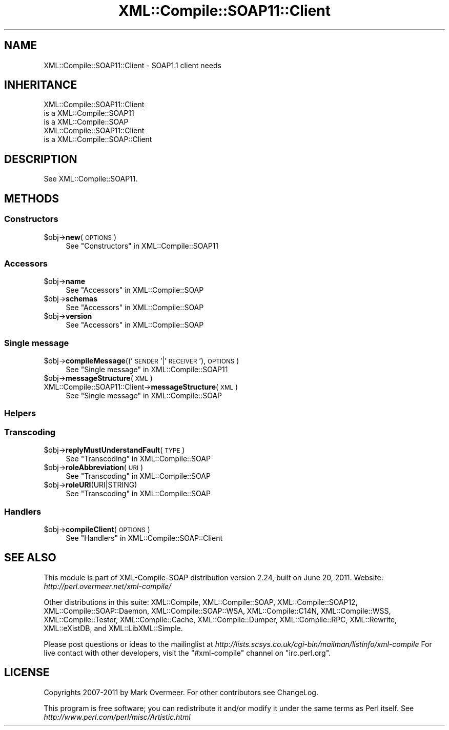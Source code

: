 .\" Automatically generated by Pod::Man 2.23 (Pod::Simple 3.14)
.\"
.\" Standard preamble:
.\" ========================================================================
.de Sp \" Vertical space (when we can't use .PP)
.if t .sp .5v
.if n .sp
..
.de Vb \" Begin verbatim text
.ft CW
.nf
.ne \\$1
..
.de Ve \" End verbatim text
.ft R
.fi
..
.\" Set up some character translations and predefined strings.  \*(-- will
.\" give an unbreakable dash, \*(PI will give pi, \*(L" will give a left
.\" double quote, and \*(R" will give a right double quote.  \*(C+ will
.\" give a nicer C++.  Capital omega is used to do unbreakable dashes and
.\" therefore won't be available.  \*(C` and \*(C' expand to `' in nroff,
.\" nothing in troff, for use with C<>.
.tr \(*W-
.ds C+ C\v'-.1v'\h'-1p'\s-2+\h'-1p'+\s0\v'.1v'\h'-1p'
.ie n \{\
.    ds -- \(*W-
.    ds PI pi
.    if (\n(.H=4u)&(1m=24u) .ds -- \(*W\h'-12u'\(*W\h'-12u'-\" diablo 10 pitch
.    if (\n(.H=4u)&(1m=20u) .ds -- \(*W\h'-12u'\(*W\h'-8u'-\"  diablo 12 pitch
.    ds L" ""
.    ds R" ""
.    ds C` ""
.    ds C' ""
'br\}
.el\{\
.    ds -- \|\(em\|
.    ds PI \(*p
.    ds L" ``
.    ds R" ''
'br\}
.\"
.\" Escape single quotes in literal strings from groff's Unicode transform.
.ie \n(.g .ds Aq \(aq
.el       .ds Aq '
.\"
.\" If the F register is turned on, we'll generate index entries on stderr for
.\" titles (.TH), headers (.SH), subsections (.SS), items (.Ip), and index
.\" entries marked with X<> in POD.  Of course, you'll have to process the
.\" output yourself in some meaningful fashion.
.ie \nF \{\
.    de IX
.    tm Index:\\$1\t\\n%\t"\\$2"
..
.    nr % 0
.    rr F
.\}
.el \{\
.    de IX
..
.\}
.\"
.\" Accent mark definitions (@(#)ms.acc 1.5 88/02/08 SMI; from UCB 4.2).
.\" Fear.  Run.  Save yourself.  No user-serviceable parts.
.    \" fudge factors for nroff and troff
.if n \{\
.    ds #H 0
.    ds #V .8m
.    ds #F .3m
.    ds #[ \f1
.    ds #] \fP
.\}
.if t \{\
.    ds #H ((1u-(\\\\n(.fu%2u))*.13m)
.    ds #V .6m
.    ds #F 0
.    ds #[ \&
.    ds #] \&
.\}
.    \" simple accents for nroff and troff
.if n \{\
.    ds ' \&
.    ds ` \&
.    ds ^ \&
.    ds , \&
.    ds ~ ~
.    ds /
.\}
.if t \{\
.    ds ' \\k:\h'-(\\n(.wu*8/10-\*(#H)'\'\h"|\\n:u"
.    ds ` \\k:\h'-(\\n(.wu*8/10-\*(#H)'\`\h'|\\n:u'
.    ds ^ \\k:\h'-(\\n(.wu*10/11-\*(#H)'^\h'|\\n:u'
.    ds , \\k:\h'-(\\n(.wu*8/10)',\h'|\\n:u'
.    ds ~ \\k:\h'-(\\n(.wu-\*(#H-.1m)'~\h'|\\n:u'
.    ds / \\k:\h'-(\\n(.wu*8/10-\*(#H)'\z\(sl\h'|\\n:u'
.\}
.    \" troff and (daisy-wheel) nroff accents
.ds : \\k:\h'-(\\n(.wu*8/10-\*(#H+.1m+\*(#F)'\v'-\*(#V'\z.\h'.2m+\*(#F'.\h'|\\n:u'\v'\*(#V'
.ds 8 \h'\*(#H'\(*b\h'-\*(#H'
.ds o \\k:\h'-(\\n(.wu+\w'\(de'u-\*(#H)/2u'\v'-.3n'\*(#[\z\(de\v'.3n'\h'|\\n:u'\*(#]
.ds d- \h'\*(#H'\(pd\h'-\w'~'u'\v'-.25m'\f2\(hy\fP\v'.25m'\h'-\*(#H'
.ds D- D\\k:\h'-\w'D'u'\v'-.11m'\z\(hy\v'.11m'\h'|\\n:u'
.ds th \*(#[\v'.3m'\s+1I\s-1\v'-.3m'\h'-(\w'I'u*2/3)'\s-1o\s+1\*(#]
.ds Th \*(#[\s+2I\s-2\h'-\w'I'u*3/5'\v'-.3m'o\v'.3m'\*(#]
.ds ae a\h'-(\w'a'u*4/10)'e
.ds Ae A\h'-(\w'A'u*4/10)'E
.    \" corrections for vroff
.if v .ds ~ \\k:\h'-(\\n(.wu*9/10-\*(#H)'\s-2\u~\d\s+2\h'|\\n:u'
.if v .ds ^ \\k:\h'-(\\n(.wu*10/11-\*(#H)'\v'-.4m'^\v'.4m'\h'|\\n:u'
.    \" for low resolution devices (crt and lpr)
.if \n(.H>23 .if \n(.V>19 \
\{\
.    ds : e
.    ds 8 ss
.    ds o a
.    ds d- d\h'-1'\(ga
.    ds D- D\h'-1'\(hy
.    ds th \o'bp'
.    ds Th \o'LP'
.    ds ae ae
.    ds Ae AE
.\}
.rm #[ #] #H #V #F C
.\" ========================================================================
.\"
.IX Title "XML::Compile::SOAP11::Client 3"
.TH XML::Compile::SOAP11::Client 3 "2011-06-20" "perl v5.12.3" "User Contributed Perl Documentation"
.\" For nroff, turn off justification.  Always turn off hyphenation; it makes
.\" way too many mistakes in technical documents.
.if n .ad l
.nh
.SH "NAME"
XML::Compile::SOAP11::Client \- SOAP1.1 client needs
.SH "INHERITANCE"
.IX Header "INHERITANCE"
.Vb 3
\& XML::Compile::SOAP11::Client
\&   is a XML::Compile::SOAP11
\&   is a XML::Compile::SOAP
\&
\& XML::Compile::SOAP11::Client
\&   is a XML::Compile::SOAP::Client
.Ve
.SH "DESCRIPTION"
.IX Header "DESCRIPTION"
See XML::Compile::SOAP11.
.SH "METHODS"
.IX Header "METHODS"
.SS "Constructors"
.IX Subsection "Constructors"
.ie n .IP "$obj\->\fBnew\fR(\s-1OPTIONS\s0)" 4
.el .IP "\f(CW$obj\fR\->\fBnew\fR(\s-1OPTIONS\s0)" 4
.IX Item "$obj->new(OPTIONS)"
See \*(L"Constructors\*(R" in XML::Compile::SOAP11
.SS "Accessors"
.IX Subsection "Accessors"
.ie n .IP "$obj\->\fBname\fR" 4
.el .IP "\f(CW$obj\fR\->\fBname\fR" 4
.IX Item "$obj->name"
See \*(L"Accessors\*(R" in XML::Compile::SOAP
.ie n .IP "$obj\->\fBschemas\fR" 4
.el .IP "\f(CW$obj\fR\->\fBschemas\fR" 4
.IX Item "$obj->schemas"
See \*(L"Accessors\*(R" in XML::Compile::SOAP
.ie n .IP "$obj\->\fBversion\fR" 4
.el .IP "\f(CW$obj\fR\->\fBversion\fR" 4
.IX Item "$obj->version"
See \*(L"Accessors\*(R" in XML::Compile::SOAP
.SS "Single message"
.IX Subsection "Single message"
.ie n .IP "$obj\->\fBcompileMessage\fR(('\s-1SENDER\s0'|'\s-1RECEIVER\s0'), \s-1OPTIONS\s0)" 4
.el .IP "\f(CW$obj\fR\->\fBcompileMessage\fR(('\s-1SENDER\s0'|'\s-1RECEIVER\s0'), \s-1OPTIONS\s0)" 4
.IX Item "$obj->compileMessage(('SENDER'|'RECEIVER'), OPTIONS)"
See \*(L"Single message\*(R" in XML::Compile::SOAP11
.ie n .IP "$obj\->\fBmessageStructure\fR(\s-1XML\s0)" 4
.el .IP "\f(CW$obj\fR\->\fBmessageStructure\fR(\s-1XML\s0)" 4
.IX Item "$obj->messageStructure(XML)"
.PD 0
.IP "XML::Compile::SOAP11::Client\->\fBmessageStructure\fR(\s-1XML\s0)" 4
.IX Item "XML::Compile::SOAP11::Client->messageStructure(XML)"
.PD
See \*(L"Single message\*(R" in XML::Compile::SOAP
.SS "Helpers"
.IX Subsection "Helpers"
.SS "Transcoding"
.IX Subsection "Transcoding"
.ie n .IP "$obj\->\fBreplyMustUnderstandFault\fR(\s-1TYPE\s0)" 4
.el .IP "\f(CW$obj\fR\->\fBreplyMustUnderstandFault\fR(\s-1TYPE\s0)" 4
.IX Item "$obj->replyMustUnderstandFault(TYPE)"
See \*(L"Transcoding\*(R" in XML::Compile::SOAP
.ie n .IP "$obj\->\fBroleAbbreviation\fR(\s-1URI\s0)" 4
.el .IP "\f(CW$obj\fR\->\fBroleAbbreviation\fR(\s-1URI\s0)" 4
.IX Item "$obj->roleAbbreviation(URI)"
See \*(L"Transcoding\*(R" in XML::Compile::SOAP
.ie n .IP "$obj\->\fBroleURI\fR(URI|STRING)" 4
.el .IP "\f(CW$obj\fR\->\fBroleURI\fR(URI|STRING)" 4
.IX Item "$obj->roleURI(URI|STRING)"
See \*(L"Transcoding\*(R" in XML::Compile::SOAP
.SS "Handlers"
.IX Subsection "Handlers"
.ie n .IP "$obj\->\fBcompileClient\fR(\s-1OPTIONS\s0)" 4
.el .IP "\f(CW$obj\fR\->\fBcompileClient\fR(\s-1OPTIONS\s0)" 4
.IX Item "$obj->compileClient(OPTIONS)"
See \*(L"Handlers\*(R" in XML::Compile::SOAP::Client
.SH "SEE ALSO"
.IX Header "SEE ALSO"
This module is part of XML-Compile-SOAP distribution version 2.24,
built on June 20, 2011. Website: \fIhttp://perl.overmeer.net/xml\-compile/\fR
.PP
Other distributions in this suite:
XML::Compile,
XML::Compile::SOAP,
XML::Compile::SOAP12,
XML::Compile::SOAP::Daemon,
XML::Compile::SOAP::WSA,
XML::Compile::C14N,
XML::Compile::WSS,
XML::Compile::Tester,
XML::Compile::Cache,
XML::Compile::Dumper,
XML::Compile::RPC,
XML::Rewrite,
XML::eXistDB,
and
XML::LibXML::Simple.
.PP
Please post questions or ideas to the mailinglist at
\&\fIhttp://lists.scsys.co.uk/cgi\-bin/mailman/listinfo/xml\-compile\fR
For live contact with other developers, visit the \f(CW\*(C`#xml\-compile\*(C'\fR channel
on \f(CW\*(C`irc.perl.org\*(C'\fR.
.SH "LICENSE"
.IX Header "LICENSE"
Copyrights 2007\-2011 by Mark Overmeer. For other contributors see ChangeLog.
.PP
This program is free software; you can redistribute it and/or modify it
under the same terms as Perl itself.
See \fIhttp://www.perl.com/perl/misc/Artistic.html\fR
